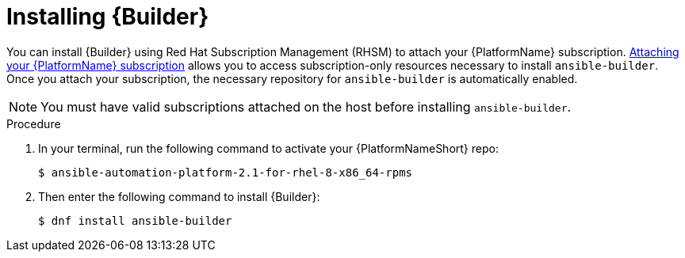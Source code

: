 [id="proc-installing-builder"]

= Installing {Builder}

You can install {Builder} using Red Hat Subscription Management (RHSM) to attach your {PlatformName} subscription. https://access.redhat.com/documentation/en-us/red_hat_ansible_automation_platform/2.1/html-single/red_hat_ansible_automation_platform_installation_guide/index#proc-attaching-subscriptions_planning/[Attaching your {PlatformName} subscription] allows you to access subscription-only resources necessary to install `ansible-builder`. Once you attach your subscription, the necessary repository for `ansible-builder` is automatically enabled.

NOTE: You must have valid subscriptions attached on the host before installing `ansible-builder`.

.Procedure

. In your terminal, run the following command to activate your {PlatformNameShort} repo:
+
----
$ ansible-automation-platform-2.1-for-rhel-8-x86_64-rpms
----
+
. Then enter the following command to install {Builder}:
+
----
$ dnf install ansible-builder
----
